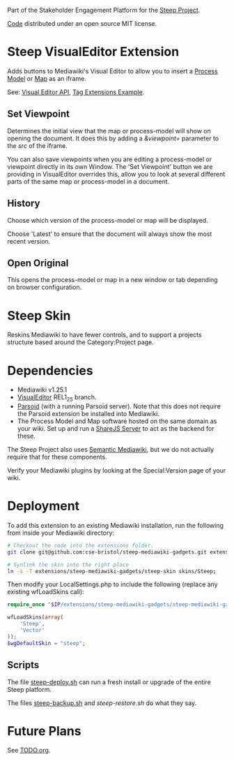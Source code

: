 Part of the Stakeholder Engagement Platform for the [[http://www.smartsteep.eu/][Steep Project]].

[[https://github.com/cse-bristol/share-server][Code]] distributed under an open source MIT license.

* Steep VisualEditor Extension
Adds buttons to Mediawiki's Visual Editor to allow you to insert a [[https://github.com/cse-bristol/process-model][Process Model]] or [[https://github.com/cse-bristol/energy-efficiency-planner][Map]] as an iframe.

See: [[https://doc.wikimedia.org/VisualEditor/master/][Visual Editor API]], [[http://www.mediawiki.org/wiki/Manual:Tag_extensions/Example][Tag Extensions Example]].

** Set Viewpoint
Determines the initial view that the map or process-model will show on opening the document. It does this by adding a /&viewpoint=/ parameter to the /src/ of the iframe.

You can also save viewpoints when you are editing a process-model or viewpoint directly in its own Window. The 'Set Viewpoint' button we are providing in VisualEditor overrides this, allow you to look at several different parts of the same map or process-model in a document.

** History
Choose which version of the process-model or map will be displayed.

Choose 'Latest' to ensure that the document will always show the most recent version.

** Open Original
This opens the process-model or map in a new window or tab depending on browser configuration.

* Steep Skin
Reskins Mediawiki to have fewer controls, and to support a projects structure based around the Category:Project page.

* Dependencies
 * Mediawiki v1.25.1
 * [[http://www.mediawiki.org/wiki/Extension:VisualEditor][VisualEditor]] REL1_25 branch.
 * [[https://github.com/wikimedia/parsoid][Parsoid]] (with a running Parsoid server). Note that this does not require the Parsoid extension be installed into Mediawiki.
 * The Process Model and Map software hosted on the same domain as your wiki. Set up and run a [[https://github.com/cse-bristol/share-server][ShareJS Server]] to act as the backend for these.

The Steep Project also uses [[https://semantic-mediawiki.org/][Semantic Mediawiki]], but we do not actually require that for these components.

Verify your Mediawiki plugins by looking at the Special:Version page of your wiki.

* Deployment
To add this extension to an existing Mediawiki installation, run the following from inside your Mediawiki directory:
#+BEGIN_SRC sh
  # Checkout the code into the extensions folder.
  git clone git@github.com:cse-bristol/steep-mediawiki-gadgets.git extensions/steep-mediawiki-gadgets;

  # Synlink the skin into the right place
  ln -s -T extensions/steep-mediawiki-gadgets/steep-skin skins/Steep;
#+END_SRC

Then modify your LocalSettings.php to include the following (replace any existing wfLoadSkins call):
#+BEGIN_SRC php
  require_once "$IP/extensions/steep-mediawiki-gadgets/steep-mediawiki-gadgets.php";

  wfLoadSkins(array(
      'Steep',
      'Vector'
  ));
  $wgDefaultSkin = "steep";
#+END_SRC

** Scripts
The file [[file:scripts/steep-deploy.sh][steep-deploy.sh]] can run a fresh install or upgrade of the entire Steep platform.

The files [[file:scripts/backup/steep-backup.sh][steep-backup.sh]] and [[scripts/backup/steep-restore.sh][steep-restore.sh]] do what they say.

* Future Plans
See [[file:TODO.org][TODO.org]].
